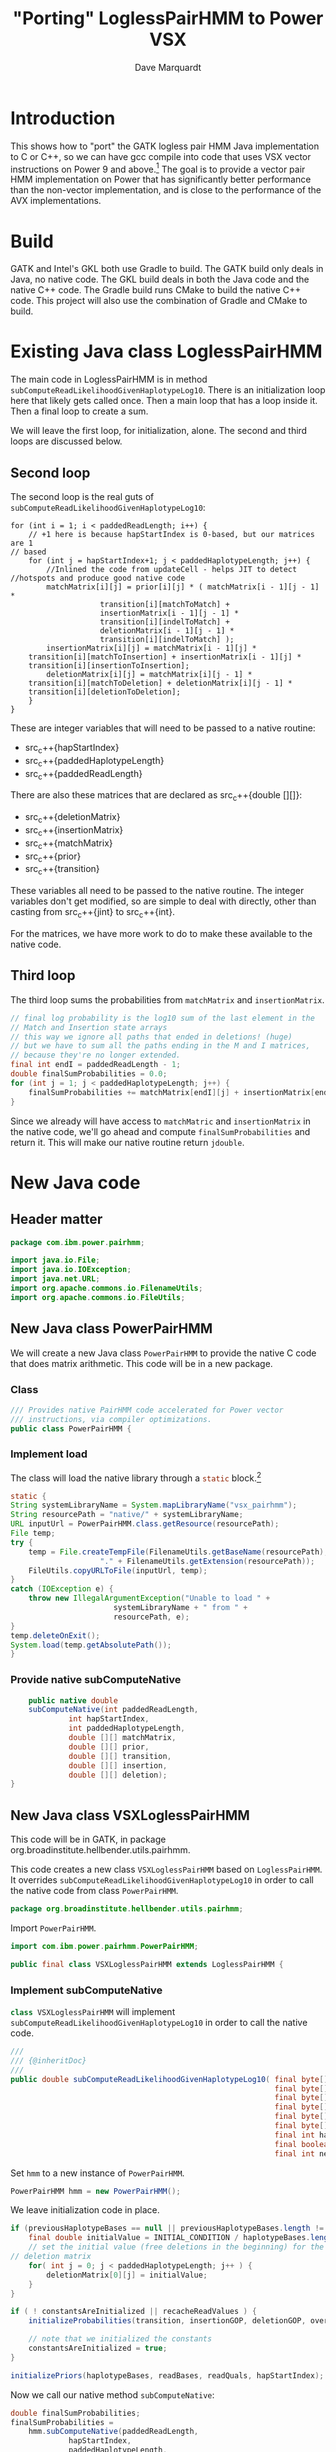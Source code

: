 #+title: "Porting" LoglessPairHMM to Power VSX
#+author: Dave Marquardt
#+email: davemarq@us.ibm.com
#+property: header-args :exports code
#+latex_header: \usepackage{minted}
#+latex_header: \usepackage{microtype}

#+begin_comment
Tangling likes to output the Org text with indentation that doesn't
match the indentation rules for the mode.

The text that is interleaved with code is indented to match the code.

But even with this, org-babel-tangle will, by default, remove the
indentation.

I had to write a new function that merely returns the "code" and set
org-babel-process-comment-text that that new function, rather than the
default value, which is a function that removes indentation.
#+end_comment

* Introduction

This shows how to "port" the GATK logless pair HMM Java implementation
to C or C++, so we can have gcc compile into code that uses VSX vector
instructions on Power 9 and above.[fn:1] The goal is to provide a
vector pair HMM implementation on Power that has significantly better
performance than the non-vector implementation, and is close to the
performance of the AVX implementations.

* Build

GATK and Intel's GKL both use Gradle to build. The GATK build only
deals in Java, no native code. The GKL build deals in both the Java
code and the native C++ code. The Gradle build runs CMake to build the
native C++ code. This project will also use the combination of Gradle
and CMake to build.

* Existing Java class LoglessPairHMM

The main code in LoglessPairHMM is in method
src_java{subComputeReadLikelihoodGivenHaplotypeLog10}. There is an
initialization loop here that likely gets called once. Then a main
loop that has a loop inside it. Then a final loop to create a sum.

We will leave the first loop, for initialization, alone. The second
and third loops are discussed below.


** Second loop

The second loop is the real guts of
src_java{subComputeReadLikelihoodGivenHaplotypeLog10}:

#+begin_src java :options 
        for (int i = 1; i < paddedReadLength; i++) {
            // +1 here is because hapStartIndex is 0-based, but our matrices are 1
	    // based
            for (int j = hapStartIndex+1; j < paddedHaplotypeLength; j++) {
                //Inlined the code from updateCell - helps JIT to detect
		//hotspots and produce good native code
                matchMatrix[i][j] = prior[i][j] * ( matchMatrix[i - 1][j - 1] *
						    transition[i][matchToMatch] +
						    insertionMatrix[i - 1][j - 1] *
						    transition[i][indelToMatch] +
						    deletionMatrix[i - 1][j - 1] *
						    transition[i][indelToMatch] );
                insertionMatrix[i][j] = matchMatrix[i - 1][j] *
		    transition[i][matchToInsertion] + insertionMatrix[i - 1][j] *
		    transition[i][insertionToInsertion];
                deletionMatrix[i][j] = matchMatrix[i][j - 1] *
		    transition[i][matchToDeletion] + deletionMatrix[i][j - 1] *
		    transition[i][deletionToDeletion];
            }
        }
#+end_src

These are integer variables that will need to be passed to a native
routine:
- src_c++{hapStartIndex}
- src_c++{paddedHaplotypeLength}
- src_c++{paddedReadLength}

There are also these matrices that are declared as src_c++{double
[][]}:
- src_c++{deletionMatrix}
- src_c++{insertionMatrix}
- src_c++{matchMatrix}
- src_c++{prior}
- src_c++{transition}

These variables all need to be passed to the native routine. The
integer variables don't get modified, so are simple to deal with
directly, other than casting from src_c++{jint} to src_c++{int}.

For the matrices, we have more work to do to make these available to
the native code.

** Third loop

The third loop sums the probabilities from src_java{matchMatrix} and
src_java{insertionMatrix}.

#+begin_src java
        // final log probability is the log10 sum of the last element in the
        // Match and Insertion state arrays
        // this way we ignore all paths that ended in deletions! (huge)
        // but we have to sum all the paths ending in the M and I matrices,
        // because they're no longer extended.
        final int endI = paddedReadLength - 1;
        double finalSumProbabilities = 0.0;
        for (int j = 1; j < paddedHaplotypeLength; j++) {
            finalSumProbabilities += matchMatrix[endI][j] + insertionMatrix[endI][j];
        }
#+end_src

Since we already will have access to src_java{matchMatric} and
src_java{insertionMatrix} in the native code, we'll go ahead and
compute src_java{finalSumProbabilities} and return it. This will make
our native routine return src_c{jdouble}.

* New Java code

** Header matter

#+begin_src java :comments org :tangle src/main/java/com/ibm/power/pairhmm/PowerPairHMM.java  :exports none
// NOTE: THIS FILE IS GENERATED from an Org mode document. Edit the original
// document and re-tangle this file.
#+end_src

#+begin_src java :comments org :tangle src/main/java/com/ibm/power/pairhmm/PowerPairHMM.java
package com.ibm.power.pairhmm;

import java.io.File;
import java.io.IOException;
import java.net.URL;
import org.apache.commons.io.FilenameUtils;
import org.apache.commons.io.FileUtils;
#+end_src

** New Java class PowerPairHMM

We will create a new Java class src_java{PowerPairHMM} to provide the
native C code that does matrix arithmetic. This code will be in a new
package.

*** Class

#+begin_src java :comments org :tangle src/main/java/com/ibm/power/pairhmm/PowerPairHMM.java 
/// Provides native PairHMM code accelerated for Power vector
/// instructions, via compiler optimizations.
public class PowerPairHMM {
#+end_src

*** Implement load

    The class will load the native library through a src_java{static} block.[fn:3]

#+begin_src java :comments org :tangle src/main/java/com/ibm/power/pairhmm/PowerPairHMM.java 
    static {
	String systemLibraryName = System.mapLibraryName("vsx_pairhmm");
	String resourcePath = "native/" + systemLibraryName;
	URL inputUrl = PowerPairHMM.class.getResource(resourcePath);
	File temp;
	try {
	    temp = File.createTempFile(FilenameUtils.getBaseName(resourcePath),
					    "." + FilenameUtils.getExtension(resourcePath));
	    FileUtils.copyURLToFile(inputUrl, temp);
	}
	catch (IOException e) {
	    throw new IllegalArgumentException("Unable to load " +
					       systemLibraryName + " from " +
					       resourcePath, e);
	}
	temp.deleteOnExit();
	System.load(temp.getAbsolutePath());
    }
#+end_src

*** Provide native subComputeNative

#+begin_src java :comments org :tangle src/main/java/com/ibm/power/pairhmm/PowerPairHMM.java 
    public native double
	subComputeNative(int paddedReadLength,
			 int hapStartIndex,
			 int paddedHaplotypeLength,
			 double [][] matchMatrix,
			 double [][] prior,
			 double [][] transition,
			 double [][] insertion,
			 double [][] deletion);
}
#+end_src


** New Java class VSXLoglessPairHMM

This code will be in GATK, in package
org.broadinstitute.hellbender.utils.pairhmm.

This code creates a new class src_java{VSXLoglessPairHMM} based on
src_java{LoglessPairHMM}. It overrides
src_java{subComputeReadLikelihoodGivenHaplotypeLog10} in order to call
the native code from class src_java{PowerPairHMM}.

#+begin_src java :comments org :tangle VSXLoglessPairHMM.java 
package org.broadinstitute.hellbender.utils.pairhmm;
#+end_src

Import src_java{PowerPairHMM}.

#+begin_src java :comments org :tangle VSXLoglessPairHMM.java
import com.ibm.power.pairhmm.PowerPairHMM;

public final class VSXLoglessPairHMM extends LoglessPairHMM {
#+end_src


*** Implement subComputeNative

    src_java{class VSXLoglessPairHMM} will implement
    src_java{subComputeReadLikelihoodGivenHaplotypeLog10} in order to call
    the native code.

#+attr_latex: :options \footnotesize
#+begin_src java :comments org :tangle VSXLoglessPairHMM.java 
    ///
    /// {@inheritDoc}
    ///
    public double subComputeReadLikelihoodGivenHaplotypeLog10( final byte[] haplotypeBases,
                                                               final byte[] readBases,
                                                               final byte[] readQuals,
                                                               final byte[] insertionGOP,
                                                               final byte[] deletionGOP,
                                                               final byte[] overallGCP,
                                                               final int hapStartIndex,
                                                               final boolean recacheReadValues,
                                                               final int nextHapStartIndex) {
#+end_src

        Set src_java{hmm} to a new instance of src_java{PowerPairHMM}.

#+begin_src java :comments org :tangle VSXLoglessPairHMM.java
	PowerPairHMM hmm = new PowerPairHMM();
#+end_src

        We leave initialization code in place.

#+attr_latex: :options \footnotesize
#+begin_src java :comments org :tangle VSXLoglessPairHMM.java 
        if (previousHaplotypeBases == null || previousHaplotypeBases.length != haplotypeBases.length) {
            final double initialValue = INITIAL_CONDITION / haplotypeBases.length;
            // set the initial value (free deletions in the beginning) for the first row in the
	    // deletion matrix
            for( int j = 0; j < paddedHaplotypeLength; j++ ) {
                deletionMatrix[0][j] = initialValue;
            }
        }

        if ( ! constantsAreInitialized || recacheReadValues ) {
            initializeProbabilities(transition, insertionGOP, deletionGOP, overallGCP);

            // note that we initialized the constants
            constantsAreInitialized = true;
        }

        initializePriors(haplotypeBases, readBases, readQuals, hapStartIndex);
#+end_src

        Now we call our native method
        src_java{subComputeNative}:

#+attr_latex: :options \small
#+begin_src java :comments org :tangle VSXLoglessPairHMM.java 
	double finalSumProbabilities;
	finalSumProbabilities =
	    hmm.subComputeNative(paddedReadLength,
				 hapStartIndex,
				 paddedHaplotypeLength,
				 matchMatrix,
				 prior,
				 transition,
				 insertionMatrix,
				 deletionMatrix);
#+end_src

        The native method returns src_c{NAN} (Not A Number) if it
        encounters errors. Check for that here and return if
        detected.[fn:2]

#+begin_src java :comments org :tangle VSXLoglessPairHMM.java 
	if (Double.isNaN(finalSumProbabilities)) {
	    return finalSumProbabilities;
	}
#+end_src

        Finally, return log10 of src_java{finalSumProbabilities} minus
        src_java{INITIAL_CONDITIION_LOG10}.

#+begin_src java :comments org :tangle VSXLoglessPairHMM.java 
        return Math.log10(finalSumProbabilities) - INITIAL_CONDITION_LOG10;
    }
}
#+end_src


** Native code

C code to implement the native functions.

*** Header files

We need to include
- math.h for NAN
- stdlib.h to use src_c{calloc} and src_c{posix_memalign}
- string.h for src_c{memset}
- PowerPairHMM.h for JNI and function declarations

#+begin_src c :comments org :tangle src/main/native/pairhmm/PowerPairHmm.c  :exports none
/*
 ,* NOTE: THIS FILE IS GENERATED from an Org mode document. Edit the original
 ,* document and re-tangle this file.
 ,*/
#+end_src

#+begin_src c :comments org :tangle src/main/native/pairhmm/PowerPairHmm.c 
#ifdef __cplusplus
extern "C" {
#endif

#include <math.h>
#include <stdlib.h>
#include <string.h>
#include "PowerPairHMM.h"
#+end_src

*** getDouble2dArray: Get access to double [][] arrays

This C function
- gets the size of the outer array using src_c{GetObjectLength}
- allocates an array of src_c{jdouble *}
- allocates an array of src_c{jdoubleArray} to use later to release
  memory
- for each element of the outer array
  - call src_c{GetDoubleArrayElements} to get access to the Java
    src_java{double [][]}
  - save the array src_c{jdoubleArray} and the native src_c{jdouble *}

#+begin_src c :comments org :tangle src/main/native/pairhmm/PowerPairHmm.c 
static
jdouble **
getDouble2dArray(JNIEnv *env, jobjectArray matrix, jdoubleArrayP *arrays)
{
#+end_src

	Get the length of the outer array.

#+begin_src c :comments org :tangle src/main/native/pairhmm/PowerPairHmm.c 
	jsize jlen = (*env)->GetArrayLength(env, matrix);
	size_t len = (size_t) jlen;
#+end_src

	Allocate src_c{jdouble *} and src_c{jdoubleArray} arrays. We
	use src_c{posix_memalign} for the src_c{jdouble *} array to
	help the compiled code use POWER vector instructions.

#+begin_src c :comments org :tangle src/main/native/pairhmm/PowerPairHmm.c 
	jdouble **ptrs;

	int rc = posix_memalign((void **)&ptrs, 16, len * sizeof(jdouble *));
	if (rc != 0) {
		return NULL;
	}
	(void) memset(ptrs, 0, len * sizeof(jdouble *));

	,*arrays = calloc(len, sizeof(jdoubleArray));
	if (*arrays == NULL) {
		goto cleanptrs;
	}
#+end_src

	For each index src_c{i} from 0 to src_c{len - 1}
	- get outer array element, a src_c{jdoubleArray}. Save in src_c{*arrays[i]}
	- call GetDoubleArrayElements on src_c{*arrays[i]}. Save in
          src_c{ptrs[i]}

#+begin_src c :comments org :tangle src/main/native/pairhmm/PowerPairHmm.c 
	for (jsize i = 0; i < jlen; i++) {
		,*arrays[i] = (*env)->GetObjectArrayElement(env, matrix, i);
		if (*arrays[i] == NULL) {
			goto cleanarrays;
		}
		ptrs[i] = (*env)->GetDoubleArrayElements(env, *arrays[i], NULL);
		if (ptrs[i] == NULL) {
			goto cleanarrays;
		}
	}
#+end_src

	At this point, we're done, so return src_c{ptrs}.

#+begin_src c :comments org :tangle src/main/native/pairhmm/PowerPairHmm.c 
	return ptrs;
#+end_src

	Now we have the cleanup labels. Recall that the code jumps to
	either src_c{cleanptrs:} or src_c{cleanarrays:} in the case of
	errors. We handle these in reverse order, with
	src_c{cleanarrays:} first and then falling through to
	src_c{cleanptrs:}.

	For src_c{cleanarrays:} we need to release memory back to
	Java. Rely on the fact that we zeroed out src_c{ptrs} and
	src_c{*arrays} when allocating memory to break out of the loop
	early. Also free src_c{*arrays} here.

#+begin_src c :comments org :tangle src/main/native/pairhmm/PowerPairHmm.c 
cleanarrays:
	for (int i = 0; i < len; i++) {
		if (ptrs[i] == NULL) {
			break;
		}

		/* ReleaseDoubleArrayElements() with mode=0 frees ptrs[i] */
		(*env)->ReleaseDoubleArrayElements(env, *arrays[i], ptrs[i], 0);
	}

	free(*arrays);
#+end_src

	src_c{cleanptrs:} only handles freeing src_c{*ptrs}, then
	returns NULL.

#+begin_src c :comments org :tangle src/main/native/pairhmm/PowerPairHmm.c 
cleanptrs:
	free(ptrs);
	return NULL;
}
#+end_src

*** releaseDouble2dArray: release memory and flush to Java

src_c{releaseDouble2dArray} is similar to the clean up code in
src_c{getDouble2dArray}, but leaves out checks for NULL pointers as
there shouldn't be any.

#+begin_src c :comments org :tangle src/main/native/pairhmm/PowerPairHmm.c 
static
void
releaseDouble2dArray(JNIEnv *env, jobjectArray matrix, jdouble **native, jdoubleArrayP *jarray)
{
#+end_src

	First, get the length of the array.

#+begin_src c :comments org :tangle src/main/native/pairhmm/PowerPairHmm.c 
	jsize len = (*env)->GetArrayLength(env, matrix);
#+end_src

	For each index from 0 to src_c{len - 1}
	- call ReleaseDoubleArrayElements with src_c{native[i]} and
          src_c{*jarray[i]}

#+begin_src c :comments org :tangle src/main/native/pairhmm/PowerPairHmm.c 
	for (int i = 0; i < len; i++) {
		/* ReleaseDoubleArrayElements with mode=0 frees memory */
		(*env)->ReleaseDoubleArrayElements(env, *jarray[i], native[i], 0);
	}
#+end_src

	Now, free src_c{jarray} and src_c{native}.

#+begin_src c :comments org :tangle src/main/native/pairhmm/PowerPairHmm.c 
	free(*jarray);
	,*jarray = NULL;
	free(native);
}
#+end_src

*** Native code and JNI


The native code will use JNI to get access to Java class data. Since
we have 5 matrices declared as src_java{double [][]}, we'll write a C
function src_c{get2dDoubleArray} to set up access to these matrices.

A src_java{double [][]} is implemented as an array of arrays of
doubles. This is passed as a src_c{jObjectArray} to
C/C++. src_c{GetObjectArrayLength} is called to get the length of the
outer array. Then a array of double pointers (src_c{double *}) is
dynamically allocated using src_c{malloc} or src_c++{new}.

The native code for the main loop of
src_java{subComputeReadLikelihoodGivenHaplotypeLog10} will start with

#+begin_src c :comments org :tangle src/main/native/pairhmm/PowerPairHmm.c 
JNIEXPORT jdouble JNICALL
Java_com_ibm_power_pairhmm_PowerPairHMM_subComputeNative
(JNIEnv *env, jobject this, jint paddedReadLength, jint hapStartIndex,
 jint paddedHaplotypeLength, jobjectArray matchMatrix, jobjectArray priorMatrix,
 jobjectArray transitionMatrix, jobjectArray insertionMatrix,
 jobjectArray deletionMatrix)
{
#+end_src

	Recall in [[Second loop]] that src_java{hapStartIndex},
	src_java{paddedHaplotypeLength}, and src_java{paddedReadLength} are
	all integer types. We create 3 C variables that use these
	values cast to src_c{int}.

#+begin_src c :comments org :tangle src/main/native/pairhmm/PowerPairHmm.c 
	int start = (int) hapStartIndex;
	int hapLength = (int) paddedHaplotypeLength;
	int readLength = (int) paddedReadLength;
#+end_src

	We declare and initialize src_c{finalSumProbabilities} to
	src_c{NAN} here so if there's a problem encountered before
	computing src_c{finalSumProbabilities} we return src_c{NAN}.

#+begin_src c :comments org :tangle src/main/native/pairhmm/PowerPairHmm.c 
	jdouble finalSumProbabilities = NAN;
#+end_src
	
	The rest of the variables are src_c{jobjectArray}s that are Java
	src_java{double [][]}. We will represent these as src_c{double **}
	variables.

#+begin_src c :comments org :tangle src/main/native/pairhmm/PowerPairHmm.c 
	jdouble **match, **prior, **transition, **insertion, **deletion;
#+end_src

	Underneath these we have src_c{jdoubleArray}s that we will gain access
	to via the JNI function src_c{GetDoubleArrayElements}. In order to
	release our access when we're done, we'll need to pass the original
	src_c{jdoubleArray} and the native type pointer to
	src_c{ReleaseDoubleArrayElements()}. So we'll need to track both of
	these together. We will track the src_c{jdoubleArray}s in separate
	arrays, dynamically allocated.

#+begin_src c :comments org :tangle src/main/native/pairhmm/PowerPairHmm.c 
	jdoubleArray *jMatch, *jPrior, *jTransition, *jInsertion, *jDeletion;
#+end_src

	For each of the matrices, we call a new routine
	src_c{getDouble2dArray} to retrieve the array elements and track them.

#+begin_src c :comments org :tangle src/main/native/pairhmm/PowerPairHmm.c 
	if ((match = getDouble2dArray(env, matchMatrix, &jMatch)) == NULL) {
		return NAN;
	}
	if ((prior = getDouble2dArray(env, priorMatrix, &jPrior)) == NULL) {
		goto free_match;
	}
	if ((transition = getDouble2dArray(env, transitionMatrix, &jTransition)) == NULL) {
		goto free_prior;
	}
	if ((insertion = getDouble2dArray(env, insertionMatrix, &jInsertion)) == NULL) {
		goto free_transition;
	}
	if ((deletion = getDouble2dArray(env, deletionMatrix, &jDeletion)) == NULL) {
		goto free_insertion;
	}
#+end_src

	If these calls succeed, we can now get on to the matrix
	manipulations.

	We add some constants used in the loop from Java class
	PairHMMModel here. We could get these via JNI, but they
	wouldn't be constants, possibly making the loop below more
	difficult to optimize.

#+begin_src c :comments org :tangle src/main/native/pairhmm/PowerPairHmm.c 
	/* From class PairHMMModel */
	const int matchToMatch       = 0,
		indelToMatch         = 1,
		matchToInsertion     = 2,
		insertionToInsertion = 3,
		matchToDeletion      = 4,
		deletionToDeletion   = 5;
#+end_src

#+begin_src c :comments org :tangle src/main/native/pairhmm/PowerPairHmm.c 
	for (int i = 1; i < readLength; i++) {
		/* +1 here is because hapStartIndex is 0-based, but our matrices are 1 */
		/* based */
		for (int j = start+1; j < hapLength; j++) {
			match[i][j] = prior[i][j] *
				( match[i - 1][j - 1] *
				  transition[i][matchToMatch] +
				  insertion[i - 1][j - 1] *
				  transition[i][indelToMatch] +
				  deletion[i - 1][j - 1] *
				  transition[i][indelToMatch] );
			insertion[i][j] = match[i - 1][j] *
				transition[i][matchToInsertion] +
				insertion[i - 1][j] *
				transition[i][insertionToInsertion];
			deletion[i][j] = match[i][j - 1] *
				transition[i][matchToDeletion] +
				deletion[i][j - 1] *
				transition[i][deletionToDeletion];
		}
	}
#+end_src

	Next we compute the final log probability.

#+begin_src c :comments org :tangle src/main/native/pairhmm/PowerPairHmm.c 
	/*
	 ,* final log probability is the log10 sum of the last element in the
	 ,* Match and Insertion state arrays
	 ,* this way we ignore all paths that ended in deletions! (huge)
	 ,* but we have to sum all the paths ending in the M and I matrices,
	 ,* because they're no longer extended.
	 ,*/
        int endI = readLength - 1;
        finalSumProbabilities = 0.0;
        for (int j = 1; j < hapLength; j++) {
            finalSumProbabilities += match[endI][j] + insertion[endI][j];
        }
#+end_src

	We next release all the memory for the matrices.

#+begin_src c :comments org :tangle src/main/native/pairhmm/PowerPairHmm.c 
	releaseDouble2dArray(env, deletionMatrix, deletion, &jDeletion);
free_insertion:
	releaseDouble2dArray(env, insertionMatrix, insertion, &jInsertion);
free_transition:
	releaseDouble2dArray(env, transitionMatrix, transition, &jTransition);
free_prior:
	releaseDouble2dArray(env, priorMatrix, prior, &jPrior);
free_match:
	releaseDouble2dArray(env, matchMatrix, match, &jMatch);
#+end_src

	Finally, we return src_c{finalSumProbabilities}.

#+begin_src c :comments org :tangle src/main/native/pairhmm/PowerPairHmm.c 
	return finalSumProbabilities;
}

#ifdef __cplusplus
}
#endif
#+end_src


* Updates to existing GATK Java code

Java class
src_java{org.broadinstitute.hellbender.utils.pairhmm.PairHMM} has
src_java{enum Implementation} with each element being an available
implementation of PairHMM. We need to update this to include a new
element src_java{VSX_LOGLESS_CACHING}, and to try to use this element
in the element src_java{FASTEST_AVAILABLE}. We'll also remove the
elements src_java{AVX_LOGLESS_CACHING_OMP} and
src_java{AVX_LOGLESS_CACHING}, as these are not available on Power.

        Here's a fragment of code to replace the AVX elements:

#+begin_src java :comments org :tangle PairHMM-update.java
	// VSX implementation of LOGLESS_CACHING through JNI. */
	VSX_LOGLESS_CACHING(args -> {
		final VSXLoglessPairHMM hmm = new VSXLoglessPairHMM();
		logger.info("Using the VSX native PairHMM implementation");
		return hmm;
	    }),
#+end_src

        The src_java{FASTEST_AVAILABLE} element will be replaced with this:

#+begin_src java :comments org :tangle PairHMM-update.java
        /* Uses the fastest available PairHMM implementation supported on the platform.
           Order of precedence:
            1. VSX_LOGLESS_CACHING
            2. LOGLESS_CACHING
         ,*/
        FASTEST_AVAILABLE(args -> {
            try {
		final VSXLoglessPairHMM hmm = new VSXLoglessPairHMM();
		logger.info("Using the VSX native PairHMM implementation");
		return hmm;
            }
            catch ( UserException.HardwareFeatureException e ) {
                logger.warn("***WARNING: Machine does not have the VSX instruction set support needed for the accelerated VSX PairHmm. " +
                            "Falling back to the MUCH slower LOGLESS_CACHING implementation!");
                return new LoglessPairHMM();
            }
        });
#+end_src

* Footnotes

[fn:3]Add error handling, or change to src_java{void} return.
[fn:2]I'm not sure whether this is necessary. 

[fn:1]This may work for Power 8 also. If so, I'll compile it to work
for Power 8 and above. 

